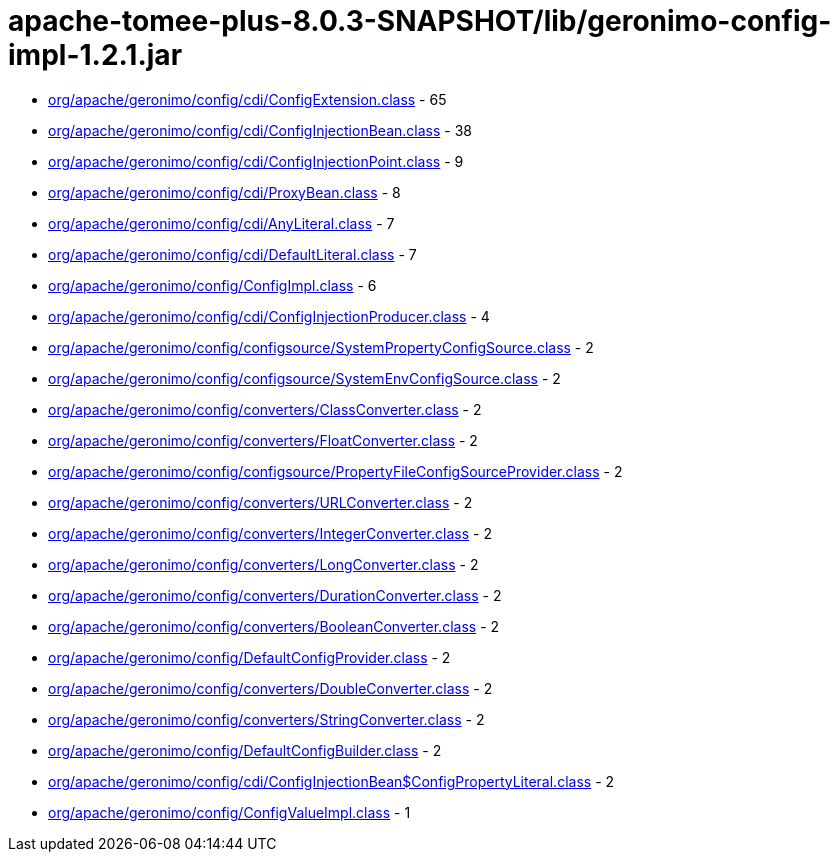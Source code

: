 = apache-tomee-plus-8.0.3-SNAPSHOT/lib/geronimo-config-impl-1.2.1.jar

 - link:org/apache/geronimo/config/cdi/ConfigExtension.adoc[org/apache/geronimo/config/cdi/ConfigExtension.class] - 65
 - link:org/apache/geronimo/config/cdi/ConfigInjectionBean.adoc[org/apache/geronimo/config/cdi/ConfigInjectionBean.class] - 38
 - link:org/apache/geronimo/config/cdi/ConfigInjectionPoint.adoc[org/apache/geronimo/config/cdi/ConfigInjectionPoint.class] - 9
 - link:org/apache/geronimo/config/cdi/ProxyBean.adoc[org/apache/geronimo/config/cdi/ProxyBean.class] - 8
 - link:org/apache/geronimo/config/cdi/AnyLiteral.adoc[org/apache/geronimo/config/cdi/AnyLiteral.class] - 7
 - link:org/apache/geronimo/config/cdi/DefaultLiteral.adoc[org/apache/geronimo/config/cdi/DefaultLiteral.class] - 7
 - link:org/apache/geronimo/config/ConfigImpl.adoc[org/apache/geronimo/config/ConfigImpl.class] - 6
 - link:org/apache/geronimo/config/cdi/ConfigInjectionProducer.adoc[org/apache/geronimo/config/cdi/ConfigInjectionProducer.class] - 4
 - link:org/apache/geronimo/config/configsource/SystemPropertyConfigSource.adoc[org/apache/geronimo/config/configsource/SystemPropertyConfigSource.class] - 2
 - link:org/apache/geronimo/config/configsource/SystemEnvConfigSource.adoc[org/apache/geronimo/config/configsource/SystemEnvConfigSource.class] - 2
 - link:org/apache/geronimo/config/converters/ClassConverter.adoc[org/apache/geronimo/config/converters/ClassConverter.class] - 2
 - link:org/apache/geronimo/config/converters/FloatConverter.adoc[org/apache/geronimo/config/converters/FloatConverter.class] - 2
 - link:org/apache/geronimo/config/configsource/PropertyFileConfigSourceProvider.adoc[org/apache/geronimo/config/configsource/PropertyFileConfigSourceProvider.class] - 2
 - link:org/apache/geronimo/config/converters/URLConverter.adoc[org/apache/geronimo/config/converters/URLConverter.class] - 2
 - link:org/apache/geronimo/config/converters/IntegerConverter.adoc[org/apache/geronimo/config/converters/IntegerConverter.class] - 2
 - link:org/apache/geronimo/config/converters/LongConverter.adoc[org/apache/geronimo/config/converters/LongConverter.class] - 2
 - link:org/apache/geronimo/config/converters/DurationConverter.adoc[org/apache/geronimo/config/converters/DurationConverter.class] - 2
 - link:org/apache/geronimo/config/converters/BooleanConverter.adoc[org/apache/geronimo/config/converters/BooleanConverter.class] - 2
 - link:org/apache/geronimo/config/DefaultConfigProvider.adoc[org/apache/geronimo/config/DefaultConfigProvider.class] - 2
 - link:org/apache/geronimo/config/converters/DoubleConverter.adoc[org/apache/geronimo/config/converters/DoubleConverter.class] - 2
 - link:org/apache/geronimo/config/converters/StringConverter.adoc[org/apache/geronimo/config/converters/StringConverter.class] - 2
 - link:org/apache/geronimo/config/DefaultConfigBuilder.adoc[org/apache/geronimo/config/DefaultConfigBuilder.class] - 2
 - link:org/apache/geronimo/config/cdi/ConfigInjectionBean$ConfigPropertyLiteral.adoc[org/apache/geronimo/config/cdi/ConfigInjectionBean$ConfigPropertyLiteral.class] - 2
 - link:org/apache/geronimo/config/ConfigValueImpl.adoc[org/apache/geronimo/config/ConfigValueImpl.class] - 1
